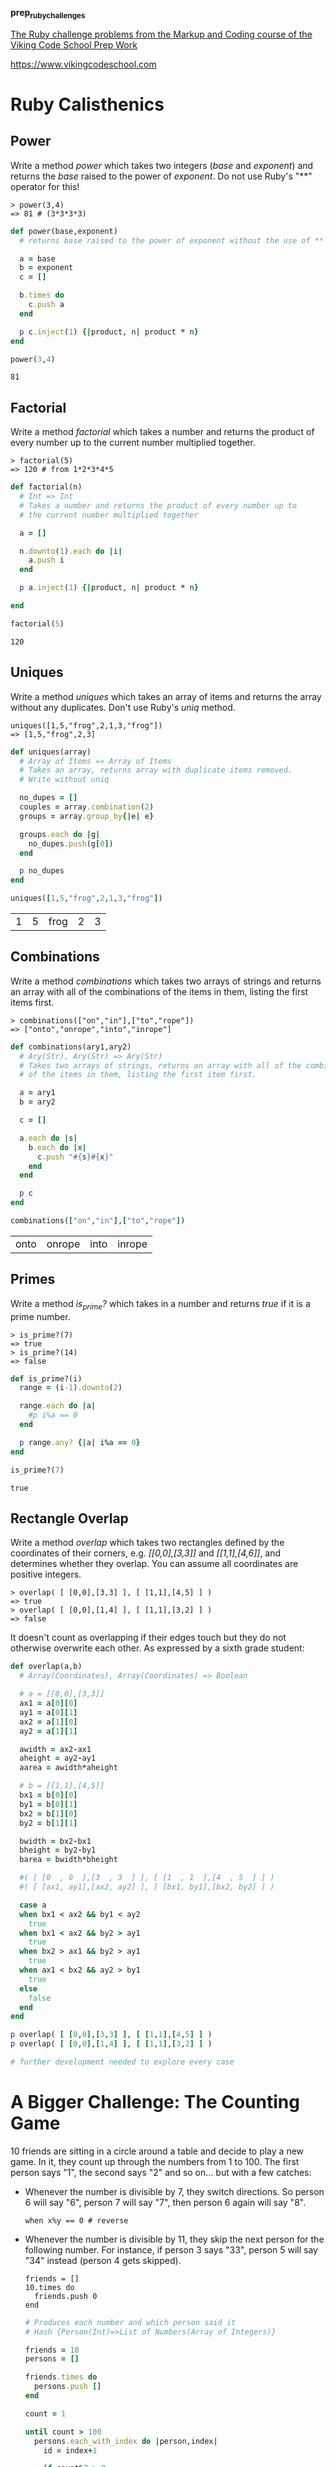 #+options: toc:nil

*prep_ruby_challenges*

[[http://www.vikingcodeschool.com/web-markup-and-coding/level-up-your-ruby-judo][The Ruby challenge problems from the Markup and Coding course of the Viking Code School Prep Work]]

https://www.vikingcodeschool.com

* Ruby Calisthenics

** Power
   
   Write a method /power/ which takes two integers (/base/ and /exponent/) and 
   returns the /base/ raised to the power of /exponent/. Do not use Ruby's "**"
   operator for this!

   : > power(3,4)
   : => 81 # (3*3*3*3)

   #+begin_src ruby :tangle power.rb
     def power(base,exponent)
       # returns base raised to the power of exponent without the use of ** operator
       
       a = base
       b = exponent
       c = []

       b.times do
         c.push a
       end

       p c.inject(1) {|product, n| product * n}
     end

     power(3,4)
   #+end_src

   #+RESULTS:
   : 81

** Factorial
   
   Write a method /factorial/ which takes a number and returns the product of 
   every number up to the current number multiplied together.

   : > factorial(5)
   : => 120 # from 1*2*3*4*5

   #+begin_src ruby :tangle factorial.rb
     def factorial(n)
       # Int => Int
       # Takes a number and returns the product of every number up to 
       # the current number multiplied together

       a = []

       n.downto(1).each do |i|
         a.push i
       end

       p a.inject(1) {|product, n| product * n}

     end

     factorial(5)
   #+end_src 

   #+RESULTS:
   : 120

** Uniques

   Write a method /uniques/ which takes an array of items and returns the array
   without any duplicates. Don't use Ruby's /uniq/ method.

   : uniques([1,5,"frog",2,1,3,"frog"])
   : => [1,5,"frog",2,3]

   #+begin_src ruby :tangle uniques.rb
     def uniques(array)
       # Array of Items => Array of Items
       # Takes an array, returns array with duplicate items removed.
       # Write without uniq

       no_dupes = []
       couples = array.combination(2)
       groups = array.group_by{|e| e}

       groups.each do |g|
         no_dupes.push(g[0])
       end

       p no_dupes
     end

     uniques([1,5,"frog",2,1,3,"frog"])
   #+end_src

   #+RESULTS:
   | 1 | 5 | frog | 2 | 3 |

** Combinations

   Write a method /combinations/ which takes two arrays of strings and returns
   an array with all of the combinations of the items in them, listing the first
   items first.

   : > combinations(["on","in"],["to","rope"])
   : => ["onto","onrope","into","inrope"]

   #+begin_src ruby :tangle combinations.rb
     def combinations(ary1,ary2)
       # Ary(Str), Ary(Str) => Ary(Str)
       # Takes two arrays of strings, returns an array with all of the combinations
       # of the items in them, listing the first item first.

       a = ary1
       b = ary2

       c = []
       
       a.each do |s|
         b.each do |x|
           c.push "#{s}#{x}"
         end
       end

       p c
     end

     combinations(["on","in"],["to","rope"])
   #+end_src

   #+RESULTS:
   | onto | onrope | into | inrope |

** Primes

   Write a method /is_prime?/ which takes in a number and returns /true/ if it 
   is a prime number.

   : > is_prime?(7)
   : => true
   : > is_prime?(14)
   : => false

   #+begin_src ruby :tangle primes.rb
     def is_prime?(i)
       range = (i-1).downto(2)

       range.each do |a|
         #p i%a == 0
       end

       p range.any? {|a| i%a == 0}
     end

     is_prime?(7)
   #+end_src

   #+RESULTS:
   : true

** Rectangle Overlap  

   Write a method /overlap/ which takes two rectangles defined by the 
   coordinates of their corners, e.g. /[[0,0],[3,3]]/ and /[[1,1],[4,6]]/,
   and determines whether they overlap. You can assume all coordinates are 
   positive integers.

   : > overlap( [ [0,0],[3,3] ], [ [1,1],[4,5] ] )
   : => true
   : > overlap( [ [0,0],[1,4] ], [ [1,1],[3,2] ] )
   : => false 

   It doesn't count as overlapping if their edges touch but they do not 
   otherwise overwrite each other. As expressed by a sixth grade student:

   [[./coordinate_overlaps.png]]

   #+begin_src ruby :tangle overlap.rb
     def overlap(a,b)
       # Array(Coordinates), Array(Coordinates) => Boolean
       
       # a = [[0,0],[3,3]]
       ax1 = a[0][0]
       ay1 = a[0][1] 
       ax2 = a[1][0]
       ay2 = a[1][1]
       
       awidth = ax2-ax1
       aheight = ay2-ay1
       aarea = awidth*aheight
       
       # b = [[1,1],[4,5]]
       bx1 = b[0][0]
       by1 = b[0][1]
       bx2 = b[1][0]
       by2 = b[1][1]
       
       bwidth = bx2-bx1
       bheight = by2-by1
       barea = bwidth*bheight

       #( [ [0  , 0  ],[3  , 3  ] ], [ [1  , 1  ],[4  , 5  ] ] )
       #( [ [ax1, ay1],[ax2, ay2] ], [ [bx1, by1],[bx2, by2] ] )

       case a
       when bx1 < ax2 && by1 < ay2
         true
       when bx1 < ax2 && by2 > ay1
         true
       when bx2 > ax1 && by2 > ay1
         true
       when ax1 < bx2 && ay2 > by1
         true
       else
         false
       end
     end

     p overlap( [ [0,0],[3,3] ], [ [1,1],[4,5] ] )
     p overlap( [ [0,0],[1,4] ], [ [1,1],[3,2] ] )

     # further development needed to explore every case
   #+end_src

   #+RESULTS:

* A Bigger Challenge: The Counting Game

  10 friends are sitting in a circle around a table and decide to play a new 
  game. In it, they count up through the numbers from 1 to 100. The first person
  says "1", the second says "2" and so on... but with a few catches:

  - Whenever the number is divisible by 7, they switch directions. So person 6 
    will say "6", person 7 will say "7", then person 6 again will say "8".

    : when x%y == 0 # reverse

  - Whenever the number is divisible by 11, they skip the next person for the 
    following number. For instance, if person 3 says "33", person 5 will say 
    "34" instead (person 4 gets skipped).

    : friends = []
    : 10.times do 
    :   friends.push 0
    : end

    #+NAME: counting-description
    #+begin_src ruby :tangle counting.rb
      # Produces each number and which person said it
      # Hash {Person(Int)=>List of Numbers(Array of Integers)}
    #+end_src

    #+NAME: counting-code
    #+begin_src ruby :tangle counting.rb
      friends = 10
      persons = []

      friends.times do
        persons.push []
      end

      count = 1

      until count > 100
        persons.each_with_index do |person,index|
          id = index+1

          if count%7 > 0
            person.push count
          else
            person.push "#{count}, reverse"
          end

          p id
          p person
          count = count+1
        end

      end
    #+end_src 

    #+RESULTS:
    : nil

    
  Your job is to code a program which outputs each number and which person said 
  it. Use it to show that  player 1 will say the number "100".

  Tips:

  - Remember to stick with brute force instead of trying to "figure out" the 
    trick to the problem.
  - Name your variables well!
  - Ignore the skipping to start out with. Only add it when you're ready.

    
  Advanced Option:

  - Make your method take two inputs -- the number of players and the number 
    you're counting up to. Then see who says the last number each time!
    
    
  

** The Elevator

   You live in a 25 story building with one elevator. The central 
   microcontroller got eaten by rats and the building manager has asked you to 
   code up the elevator's operating procedure until he can get a new one. You 
   figure you'll have to learn to actually code soon but you first want to think
   things through and pseudocode your design.

*** Elevator Details

    The basic elevator machinery is completely dumb (it doesn't do anything it's
    not told to do) but is capable of interpreting and executing the commands:

    - "open elevator door"
    - "close elevator door"
    - "go up full speed"
    - "go down full speed"
    - "slow down"
    - "stop"

      
    ...and it accepts user input in the form of:

    - floor buttons inside the elevator
    - door open and close buttons inside the elevator
    - up and down call buttons on each floor

      
    ...and it has sensors for:

    - if a human is in the door closing path
    - if it is currently at a floor (instead of in-between floors)

      
    ...and it has a few quirky requirements:

    - it must "slow down" at least 1 floor before it stops.
    - there is a small chance that it actually stops between floors by 
      accident (it's an old elevator)

*** The Task

    Your job is to design a properly working elevator. It should stop on each 
    floor it is physically able to during a given trip to pick up whoever is 
    going the same direction. Additionally, make sure that no one is:

    1. smashed into the ground
    2. pushed through the roof
    3. squished by the doors
    4. let off in between floors
    5. stuck going the wrong direction (unless they choose not to exit)

       
    This will be good practice thinking about all the edge cases and scenarios 
    that a user can do.

    The point isn't to follow any strict guidelines of syntax but rather to 
    focus on getting the logic of the problem figured out and then organizing it
    into modules that accomplish the sub-tasks that are required.

    Think about:
    
    - Using a loop around everything to keep your pseudocode (and elevator) 
      running.
    - Writing everything in one giant mess to start with and then refactoring it
      to break apart the modules so it feels less cluttered and messy.

*** Use Modules!

    This exercise is large enough that you will need to break your code up into
    modules. Remember the SOLID lessons -- modules should only have one major 
    purpose. For this exercise, you can use other modules by simply calling 
    their name in plain english and writing them out as separate programs down
    below your main program. They could be groups of procedural instructions 
    like "slow down the elevator if necessary", which runs the 
    "ReachedADestinationFloor?" program.

    https://en.wikipedia.org/wiki/SOLID_(object-oriented_design)
    https://www.vikingcodeschool.com/software-engineering-basics/solid-design-principles

    : PROGRAM Elevator:
    :     # other code
    :     slow down the elevator if necessary
    :     # other code
    : END
    : 
    : # other code
    :
    : PROGRAM SlowDownIfNecessary
    :     IF we are traveling up at full speed
    :         IF we are only 1 floor away from the lowest destination floor
    :             slow down
    :         END
    :     ELSE IF we are traveling down at full speed
    :         IF we are only 1 floor away from the highest destination floor
    :             slow down
    :         END
    :     END
    : END

    #+begin_src ruby

    #+end_src

** NB: Software Engineering

   https://www.vikingcodeschool.com/software-engineering-basics

   - "logic" way through problems
     - pseudocoding ("whiteboarding")
       - software design
         - solve problem first THEN code the solution
         - break Problem apart into individual sub-processes called "Modules"
           - Modules Interface
             - keep modules as independent as practically possible (aim for low "Coupling")
             - make sure modules are all working towards the same goal (are highly "Cohesive")
             - try to keep modules insulated from how other modules actually do 
               their job (keep them highly "Encapsulated")
         - SOLID principles
           
     - modular design and engineering best practices
     - 4-step engineering problem solving approach
       1. Understand the problem
       2. Plan a solution
       3. Carry out that plan
       4. Examine your results for accuracy
     - Agile development
       - project management technique / development philosophy
       - teams commonly work in short (1-2 week) sprints
       - XP and SCRUM, Agile techniques
         - short cycle times
         - frequent client/user interaction
           - keeps project focused on relevant tasks
         - XP
           - pair programming
             - pairing developers together at workstations
       - keep software user-driven
       - TDD

*** Learning Modularity

    - The 3 Characteristics of Good Modules

      Essentially, there are just three important guidelines for how modules 
      should operate and interact. These high level principles essentially guide
      the theory behind modularity -- it's good to break things into pieces, 
      those pieces shouldn't rely on each other for much, each piece should do 
      its own thing, and pieces should talk to each other using pre-determined
      interfaces.

      Modules should have:

      1. Low Coupling -- they should be minimally dependent on each other and 
         communicate using specified interfaces

      2. High Cohesion -- they should be focused completely on achieving the 
         overall goal

      3. High Encapsulation -- they shouldn't reveal their implementation 
         details to anyone else (and shouldn't need to)

    - 5 key engineering principles. SOLID

      1. *Single Responsibility Principle (SRP)* 

         modules should only exist to serve one purpose and may only change if 
         that purpose is modified

      2. *Open/Closed Principle (OCP)*

         modules should be open for extension but closed to modification

      3. *Liskov Substitution Principle (DIP)*

         modules that inherit from a parent should not alter any of that 
         parent's functionality

      4. *Interface Segregation Principle (ISP)*

         each different user of a module should get to access it via a 
         specialized interface that only requires them to supply the minimal 
         amount of information

      5. *Dependency Inversion Principle (DIP)*

         higher level modules should dictate the implementation details of lower
         level modules, not the other way around
    
    
    
    
    





  
